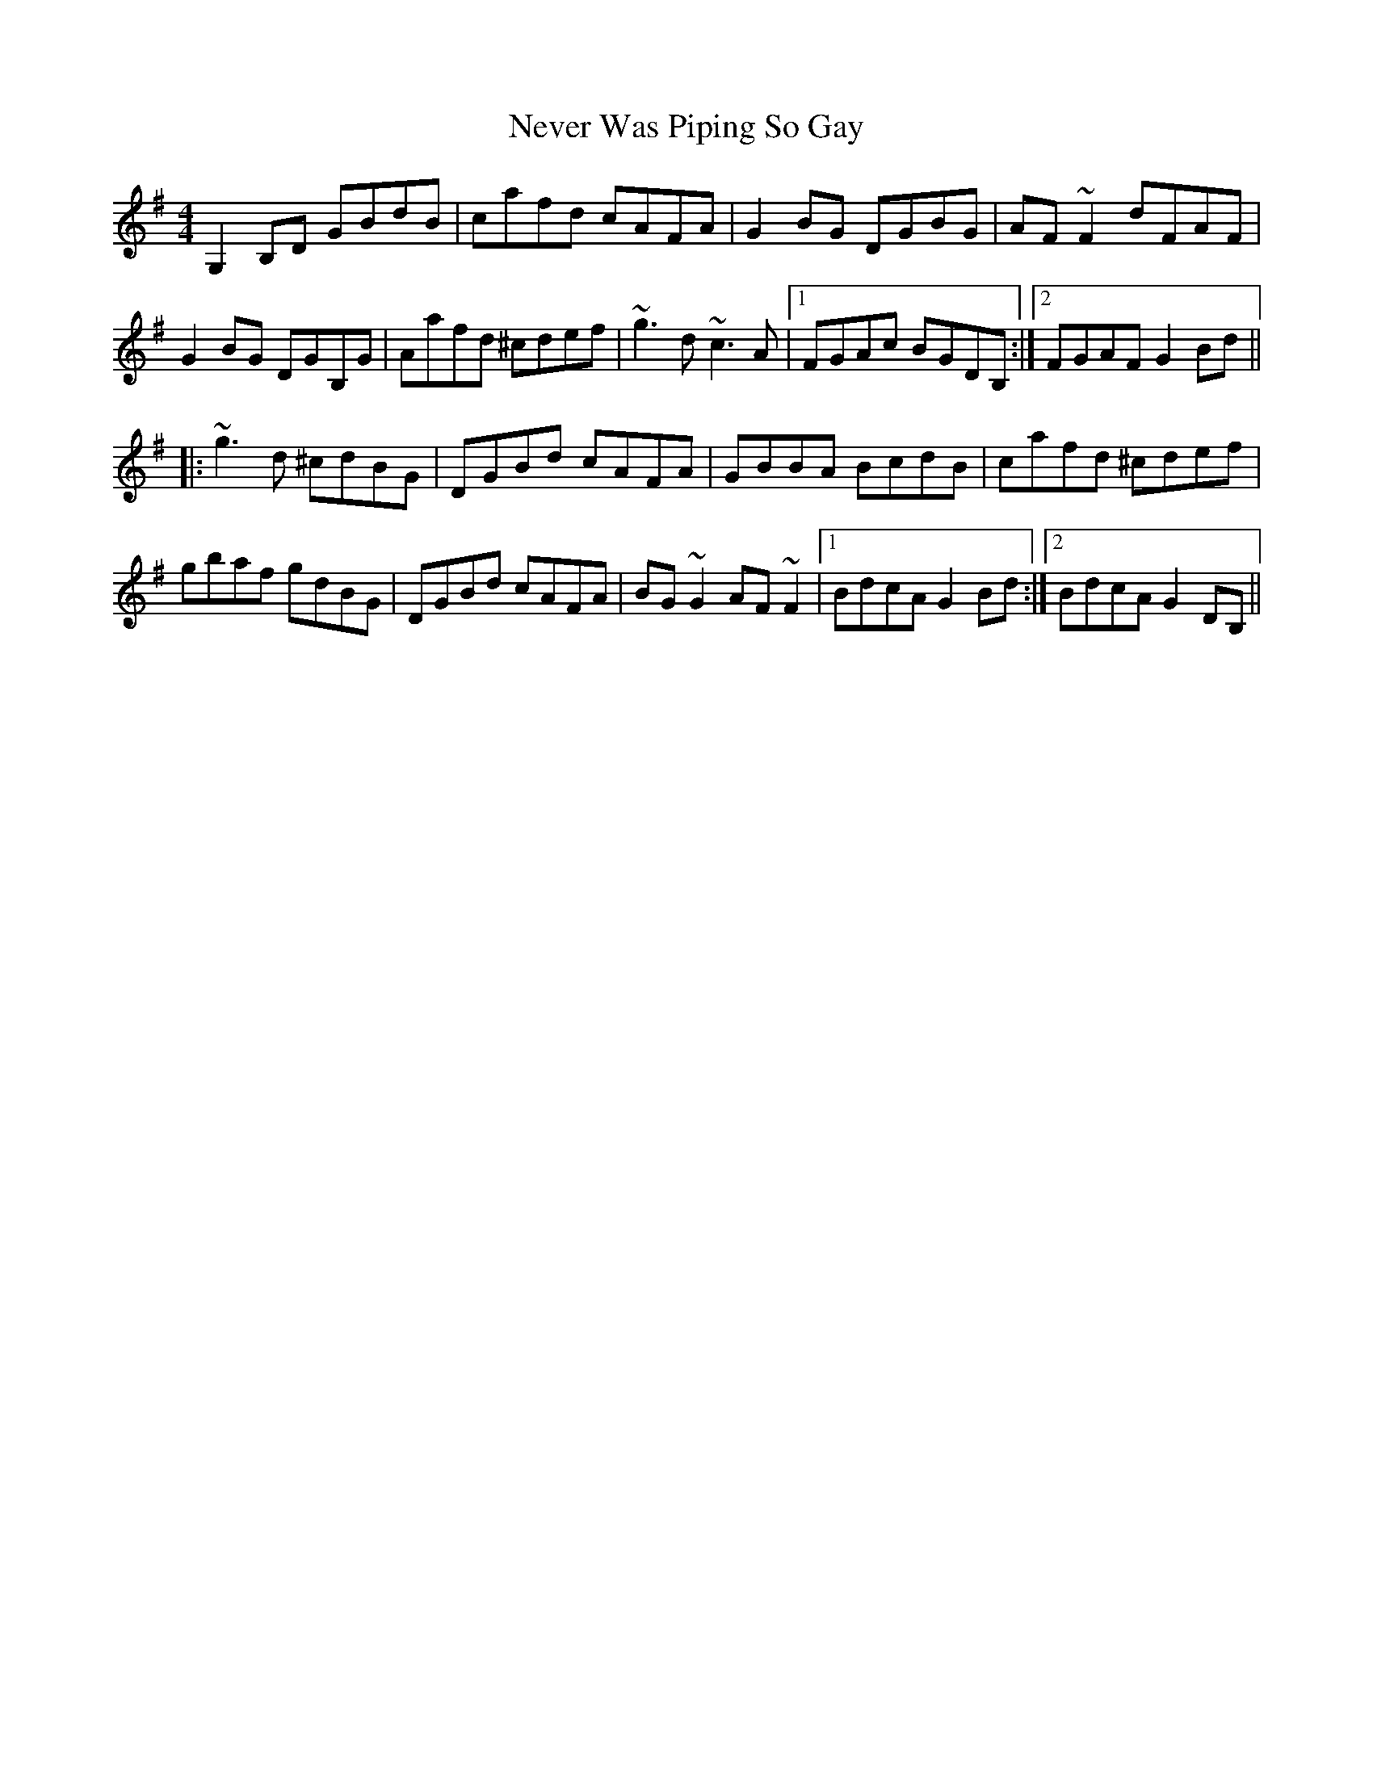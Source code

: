 X: 29158
T: Never Was Piping So Gay
R: reel
M: 4/4
K: Gmajor
G,2B,D GBdB|cafd cAFA|G2BG DGBG|AF~F2 dFAF|
G2BG DGB,G|Aafd ^cdef|~g3d ~c3A|1 FGAc BGDB,:|2 FGAF G2Bd||
|:~g3d ^cdBG|DGBd cAFA|GBBA BcdB|cafd ^cdef|
gbaf gdBG|DGBd cAFA|BG~G2 AF~F2|1 BdcA G2Bd:|2 BdcA G2DB,||

